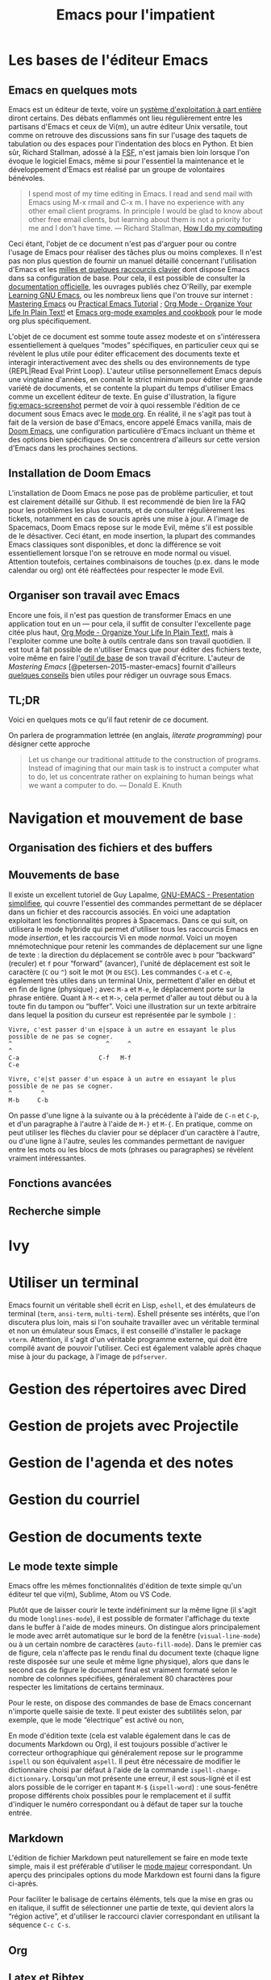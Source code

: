 #+TITLE:        Emacs pour l'impatient
#+LANG:         fr
#+STARTUP:      align fold noindent hideblocks fnlocal
#+OPTIONS:      H:3 num:nil toc:2 ':t *:t ::t f:t |:t -:t

* TODO [0/2]                                                                   :noexport:
- [ ] Update to focus on Doom Emacs
- [ ] Typical workflow (copy/paste the evil way, search, project, etc.)

* Les bases de l'éditeur Emacs

** Emacs en quelques mots

Emacs est un éditeur de texte, voire un [[https://news.ycombinator.com/item?id=6291620][système d'exploitation à part entière]] diront certains. Des débats enflammés ont lieu régulièrement entre les partisans d'Emacs et ceux de Vi(m), un autre éditeur Unix versatile, tout comme on retrouve des discussions sans fin sur l'usage des taquets de tabulation ou des espaces pour l'indentation des blocs en Python. Et bien sûr, Richard Stallman, adossé à la [[https://www.fsf.org][FSF]], n'est jamais bien loin lorsque l'on évoque le logiciel Emacs, même si pour l'essentiel la maintenance et le développement d'Emacs est réalisé par un groupe de volontaires bénévoles.

#+BEGIN_QUOTE
I spend most of my time editing in Emacs. I read and send mail with Emacs using M-x rmail and C-x m. I have no experience with any other email client programs. In principle I would be glad to know about other free email clients, but learning about them is not a priority for me and I don't have time.
--- Richard Stallman, [[https://stallman.org/stallman-computing.html][How I do my computing]]
#+END_QUOTE

Ceci étant, l'objet de ce document n'est pas d'arguer pour ou contre l'usage de Emacs pour réaliser des tâches plus ou moins complexes. Il n'est pas non plus question de fournir un manuel détaillé concernant l'utilisation d'Emacs et les [[http://ergoemacs.org/emacs/gnu_emacs_keybinding.html][milles et quelques raccourcis clavier]] dont dispose Emacs dans sa configuration de base. Pour cela, il est possible de consulter la [[https://www.gnu.org/software/emacs/tour/][documentation officielle]], les ouvrages publiés chez O'Reilly, par exemple [[http://shop.oreilly.com/product/9780596006488.do][Learning GNU Emacs]], ou les nombreux liens que l'on trouve sur internet : [[https://www.masteringemacs.org][Mastering Emacs]] ou [[http://ergoemacs.org/emacs/emacs.html][Practical Emacs Tutorial]] ; [[http://doc.norang.ca/org-mode.html][Org Mode - Organize Your Life In Plain Text!]] et [[http://ehneilsen.net/notebook/orgExamples/org-examples.html][Emacs org-mode examples and cookbook]] pour le mode org plus spécifiquement.

L'objet de ce document est somme toute assez modeste et on s'intéressera essentiellement à quelques "modes" spécifiques, en particulier ceux qui se révèlent le plus utile pour éditer efficacement des documents texte et interagir interactivement avec des shells ou des environnements de type {REPL|Read Eval Print Loop}. L'auteur utilise personnellement Emacs depuis une vingtaine d'années, en connaît le strict minimum pour éditer une grande variété de documents, et se contente la plupart du temps d'utiliser Emacs comme un excellent éditeur de texte. En guise d'illustration, la figure [[fig:emacs-screenshot]] permet de voir à quoi ressemble l'édition de ce document sous Emacs avec le [[https://orgmode.org][mode org]]. En réalité, il ne s'agit pas tout à fait de la version de base d'Emacs, encore appelé Emacs vanilla, mais de [[https://github.com/hlissner/doom-emacs][Doom Emacs]], une configuration particulière d'Emacs incluant un thème et des options bien spécifiques. On se concentrera d'ailleurs sur cette version d'Emacs dans les prochaines sections.

#+CAPTION:   L'édition de ce document sous Emacs
#+NAME:   fig:emacs-screenshot
#+LABEL:   fig:emacs-screenshot
#+ATTR_HTML:   :width 640px
#+ATTR_ORG:   :width 100
[[./_img/fig-emacs-screenshot.png]]

** Installation de Doom Emacs

L'installation de Doom Emacs ne pose pas de problème particulier, et tout est clairement détaillé sur Github. Il est recommendé de bien lire la FAQ pour les problèmes les plus courants, et de consulter régulièrement les tickets, notamment en cas de soucis après une mise à jour. A l'image de Spacemacs, Doom Emacs repose sur le mode Evil, même s'il est possible de le désactiver. Ceci étant, en mode insertion, la plupart des commandes Emacs classiques sont disponibles, et donc la différence se voit essentiellement lorsque l'on se retrouve en mode normal ou visuel. Attention toutefois, certaines combinaisons de touches (p.ex. dans le mode calendar ou org) ont été réaffectées pour respecter le mode Evil.

** Organiser son travail avec Emacs

Encore une fois, il n'est pas question de transformer Emacs en une application tout en un --- pour cela, il suffit de consulter l'excellente page citée plus haut, [[http://doc.norang.ca/org-mode.html][Org Mode - Organize Your Life In Plain Text!]], mais à l'exploiter comme une boîte à outils centrale dans son travail quotidien. Il est tout à fait possible de n'utiliser Emacs que pour éditer des fichiers texte, voire même en faire l'[[https://github.com/frankjonen/emacs-for-writers][outil de base]] de son travail d'écriture. L'auteur de /Mastering Emacs/ [@petersen-2015-master-emacs] fournit d'ailleurs [[https://www.masteringemacs.org/article/how-to-write-a-book-in-emacs][quelques conseils]] bien utiles pour rédiger un ouvrage sous Emacs.

** TL;DR

Voici en quelques mots ce qu'il faut retenir de ce document.

On parlera de programmation lettrée (en anglais, /literate programming/) pour désigner cette approche

#+BEGIN_QUOTE
Let us change our traditional attitude to the construction of programs. Instead of imagining that our main task is to instruct a computer what to do, let us concentrate rather on explaining to human beings what we want a computer to do.
--- Donald E. Knuth
#+END_QUOTE

* Navigation et mouvement de base

** Organisation des fichiers et des buffers
** Mouvements de base

Il existe un excellent tutoriel de Guy Lapalme, [[http://www.iro.umontreal.ca/~lokbani/cours/ift1166/sessions/administration/gnuemacs.intro][GNU-EMACS - Presentation simplifiee]], qui couvre l'essentiel des commandes permettant de se déplacer dans un fichier et des raccourcis associés. En voici une adaptation exploitant les fonctionnalités propres à Spacemacs. Dans ce qui suit, on utilisera le mode hybride qui permet d'utiliser tous les raccourcis Emacs en mode /insertion/, et les raccourcis Vi en mode /normal/. Voici un moyen mnémotechnique pour retenir les commandes de déplacement sur une ligne de texte : la direction du déplacement se contrôle avec =b= pour "backward" (reculer) et =f= pour "forward" (avancer), l'unité de déplacement est soit le caractère (=C= ou =^=) soit le mot (=M= ou =ESC=). Les commandes =C-a= et =C-e=, également très utiles dans un terminal Unix, permettent d'aller en début et en fin de ligne (physique) ; avec =M-a= et =M-e=, le déplacement porte sur la phrase entière. Quant à =M-<= et =M->=, cela permet d'aller au tout début ou à la toute fin du tampon ou "buffer". Voici une illustration sur un texte arbitraire dans lequel la position du curseur est représentée par le symbole =|= :

#+begin_example
Vivre, c'est passer d'un e|space à un autre en essayant le plus possible de ne pas se cogner.
^                          ^     ^                                                           ^
C-a                      C-f   M-f                                                         C-e

Vivre, c'e|st passer d'un espace à un autre en essayant le plus possible de ne pas se cogner.
^        ^
M-b     C-b
#+end_example

On passe d'une ligne à la suivante ou à la précédente à l'aide de =C-n= et =C-p=, et d'un paragraphe à l'autre à l'aide de =M-}= et =M-{=. En pratique, comme on peut utiliser les flèches du clavier pour se déplacer d'un caractère à l'autre, ou d'une ligne à l'autre, seules les commandes permettant de naviguer entre les mots ou les blocs de mots (phrases ou paragraphes) se révèlent vraiment intéressantes.

** Fonctions avancées
** Recherche simple

* Ivy
* Utiliser un terminal

Emacs fournit un véritable shell écrit en Lisp, =eshell=, et des émulateurs de terminal (=term=, =ansi-term=, =multi-term=). Eshell présente ses intérêts, que l'on discutera plus loin, mais si l'on souhaite travailler avec un véritable terminal et non un émulateur sous Emacs, il est conseillé d'installer le package =vterm=. Attention, il s'agit d'un véritable programme externe, qui doit être compilé avant de pouvoir l'utiliser. Ceci est également valable après chaque mise à jour du package, à l'image de =pdfserver=.

* Gestion des répertoires avec Dired
* Gestion de projets avec Projectile
* Gestion de l'agenda et des notes
* Gestion du courriel
* Gestion de documents texte

** Le mode texte simple

Emacs offre les mêmes fonctionnalités d'édition de texte simple qu'un éditeur tel que vi(m), Sublime, Atom ou VS Code.

Plutôt que de laisser courir le texte indéfiniment sur la même ligne (il s'agit du mode ~longlines-mode~), il est possible de formater l'affichage du texte dans le buffer à l'aide de modes mineurs. On distingue alors principalement le mode avec arrêt automatique sur le bord de la fenêtre (~visual-line-mode~) ou à un certain nombre de caractères (~auto-fill-mode~). Dans le premier cas de figure, cela n'affecte pas le rendu final du document texte (chaque ligne reste disposée sur une seule et même ligne physique), alors que dans le second cas de figure le document final est vraiment formaté selon le nombre de colonnes spécifiées, généralement 80 charactères pour respecter les limitations de certains terminaux.

Pour le reste, on dispose des commandes de base de Emacs concernant n'importe quelle saisie de texte. Il peut exister des subtilités selon, par exemple, que le mode "électrique" est activé ou non,

En mode d'édition texte (cela est valable également dans le cas de documents Markdown ou Org), il est toujours possible d'activer le correcteur orthographique qui généralement repose sur le programme ~ispell~ ou son équivalent ~aspell~. Il peut être nécessaire de modifier le dictionnaire choisi par défaut à l'aide de la commande ~ispell-change-dictionnary~. Lorsqu'un mot présente une erreur, il est sous-ligné et il est alors possible de le corriger en tapant =M-$= (~ispell-word~) : une sous-fenêtre propose différents choix possibles pour le remplacement et il suffit d'indiquer le numéro correspondant ou à défaut de taper sur la touche entrée.

** Markdown

L'édition de fichier Markdown peut naturellement se faire en mode texte simple, mais il est préférable d'utiliser le [[https://jblevins.org/projects/markdown-mode/][mode majeur]] correspondant. Un aperçu des principales options du mode Markdown est fourni dans la figure ci-après.

#+CAPTION:   Le mode majeur pour Markdown
#+NAME:      fig:emacs-markdown-mode
#+LABEL:     fig:emacs-markdown-mode
#+ATTR_HTML: :width 640px
#+ATTR_ORG:  :width 100
[[./_assets/fig-emacs-markdown-mode.png]]

Pour faciliter le balisage de certains éléments, tels que la mise en gras ou en italique, il suffit de sélectionner une partie de texte, qui devient alors la "région active", et d'utiliser le raccourci clavier correspondant en utilisant la séquence =C-c C-s=.

** Org

** Latex et Bibtex
* Gestion des modes de programmation

** Introduction au mode =progn=

En plus de son support amélioré pour les différents modes texte (texte brut, Markdown, Org et bien d'autres), Emacs permet d'éditer du code dans presque n'importe quel langage de programmation. Les plus connus sont bien évidemment les modes pour Emacs Lisp et C, mais on verra d'autres langages, en particulier Python, Clojure, Scheme, la manière de configurer les modes associés et les principaux outils disponibles sous Emacs pour interagir avec le code dans ces modes. Indépendemment du langage, Emacs offre un ensemble de fonctionnalités commune à tous les modes de programmation, encore appelé ~progn-mode~. Cela comprend la gestion automatique des parenthèses, de l'indentation, des commentaires, etc.

** Emacs Lisp

Même si vous ne programmez pas en ELisp, ce mode nous servira de base pour la présentation des autres modes.


Il est possible de lancer un shell interactif, appelé [[https://www.emacswiki.org/emacs/InferiorEmacsLispMode][iElm]], qui n'est rien d'autre qu'un mode mineur pour Emacs Lisp, en tapant =M-x ielm=.

Dans ce qui suit, on présentera plus en détails le mode Lisp avec en particulier Slime.

** Lisp et Slime

** Clojure et Cider
